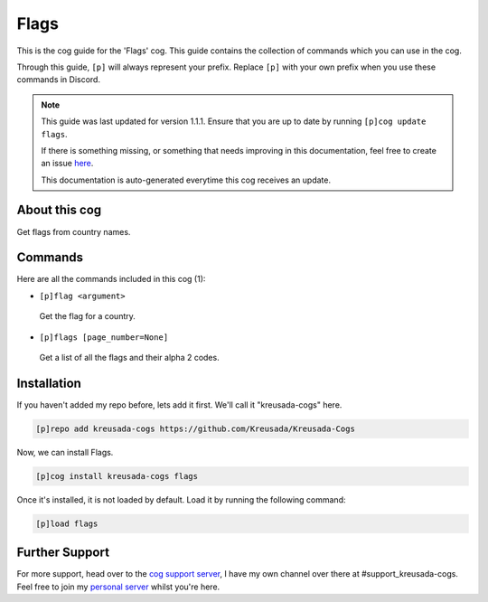 .. _flags:

=====
Flags
=====

This is the cog guide for the 'Flags' cog. This guide
contains the collection of commands which you can use in the cog.

Through this guide, ``[p]`` will always represent your prefix. Replace
``[p]`` with your own prefix when you use these commands in Discord.

.. note::

    This guide was last updated for version 1.1.1. Ensure
    that you are up to date by running ``[p]cog update flags``.

    If there is something missing, or something that needs improving
    in this documentation, feel free to create an issue `here <https://github.com/Kreusada/Kreusada-Cogs/issues>`_.

    This documentation is auto-generated everytime this cog receives an update.

--------------
About this cog
--------------

Get flags from country names.

--------
Commands
--------

Here are all the commands included in this cog (1):

* ``[p]flag <argument>``
 Get the flag for a country.
* ``[p]flags [page_number=None]``
 Get a list of all the flags and their alpha 2 codes.

------------
Installation
------------

If you haven't added my repo before, lets add it first. We'll call it
"kreusada-cogs" here.

.. code-block:: ini

    [p]repo add kreusada-cogs https://github.com/Kreusada/Kreusada-Cogs

Now, we can install Flags.

.. code-block:: ini

    [p]cog install kreusada-cogs flags

Once it's installed, it is not loaded by default. Load it by running the following
command:

.. code-block:: ini

    [p]load flags

---------------
Further Support
---------------

For more support, head over to the `cog support server <https://discord.gg/GET4DVk>`_,
I have my own channel over there at #support_kreusada-cogs. Feel free to join my
`personal server <https://discord.gg/JmCFyq7>`_ whilst you're here.
